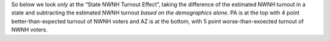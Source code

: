So below we look *only* at the “State NWNH Turnout Effect”, taking
the difference of the estimated NWNH turnout in a state and subtracting
the estimated NWNH turnout *based on the demographics alone*.
PA is at the top with 4 point better-than-expected
turnout of NWNH voters and AZ is at the bottom, with 5 point
worse-than-exoected turnout of NWNH voters.
